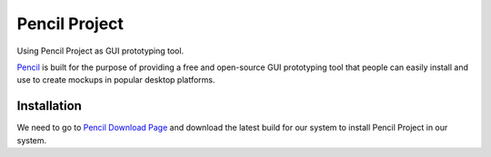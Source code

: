 Pencil Project
==============
Using Pencil Project as GUI prototyping tool.

`Pencil <https://pencil.evolus.vn/>`_ is built for the purpose of providing a free and open-source GUI prototyping tool that people can easily install and use to create mockups in popular desktop platforms.

Installation
------------
We need to go to `Pencil Download Page <https://pencil.evolus.vn/Downloads.html>`_ and download the latest build for our system to install Pencil Project in our system.


